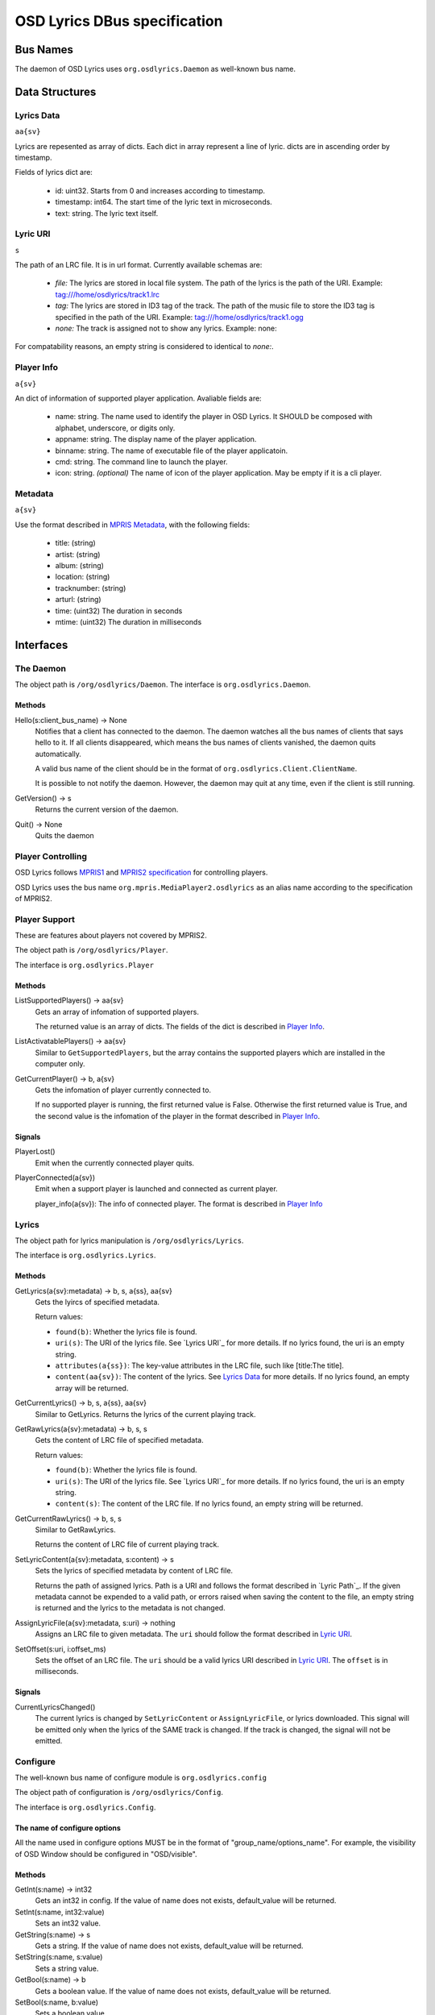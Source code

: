 ===============================
 OSD Lyrics DBus specification
===============================

Bus Names
=========

The daemon of OSD Lyrics uses ``org.osdlyrics.Daemon`` as well-known bus name.

Data Structures
===============

Lyrics Data
-----------
``aa{sv}``

Lyrics are repesented as array of dicts. Each dict in array represent a line of lyric. dicts are in ascending order by timestamp.

Fields of lyrics dict are:

 - id: uint32. Starts from 0 and increases according to timestamp.
 - timestamp: int64. The start time of the lyric text in microseconds.
 - text: string. The lyric text itself.

Lyric URI
----------
``s``

The path of an LRC file. It is in url format. Currently available schemas are:

 - `file:` The lyrics are stored in local file system. The path of the lyrics is the path of the URI. Example: tag:///home/osdlyrics/track1.lrc
 - `tag:` The lyrics are stored in ID3 tag of the track. The path of the music file to store the ID3 tag is specified in the path of the URI. Example: tag:///home/osdlyrics/track1.ogg
 - `none:` The track is assigned not to show any lyrics. Example: none:

For compatability reasons, an empty string is considered to identical to `none:`.

Player Info
--------
``a{sv}``

An dict of information of supported player application. Avaliable fields are:

 - name: string. The name used to identify the player in OSD Lyrics. It SHOULD be composed with alphabet, underscore, or digits only.
 - appname: string. The display name of the player application.
 - binname: string. The name of executable file of the player applicatoin.
 - cmd: string. The command line to launch the player.
 - icon: string. *(optional)* The name of icon of the player application. May be empty if it is a cli player.

Metadata
--------
``a{sv}``

Use the format described in `MPRIS Metadata <http://xmms2.org/wiki/MPRIS_Metadata>`_, with the following fields:

 - title: (string)
 - artist: (string)
 - album: (string)
 - location: (string)
 - tracknumber: (string)
 - arturl: (string)
 - time: (uint32) The duration in seconds 
 - mtime: (uint32) The duration in milliseconds 

Interfaces
==========

The Daemon
----------

The object path is ``/org/osdlyrics/Daemon``. The interface is ``org.osdlyrics.Daemon``.

Methods
~~~~~~~

Hello(s:client_bus_name) -> None
  Notifies that a client has connected to the daemon. The daemon watches all the bus names of clients that says hello to it. If all clients disappeared, which means the bus names of clients vanished, the daemon quits automatically.

  A valid bus name of the client should be in the format of ``org.osdlyrics.Client.ClientName``.

  It is possible to not notify the daemon. However, the daemon may quit at any time, even if the client is still running.

GetVersion() -> s
  Returns the current version of the daemon.

Quit() -> None
  Quits the daemon

Player Controlling
------------------

OSD Lyrics follows `MPRIS1 <http://xmms2.org/wiki/MPRIS>`_ and `MPRIS2 specification <http://www.mpris.org/2.1/spec/>`_ for controlling players. 

OSD Lyrics uses the bus name ``org.mpris.MediaPlayer2.osdlyrics`` as an alias name according to the specification of MPRIS2.

Player Support
--------------

These are features about players not covered by MPRIS2.

The object path is ``/org/osdlyrics/Player``.

The interface is ``org.osdlyrics.Player``

Methods
~~~~~~~

ListSupportedPlayers() -> aa{sv}
  Gets an array of infomation of supported players.

  The returned value is an array of dicts. The fields of the dict is described in `Player Info`_.

ListActivatablePlayers() -> aa{sv}
  Similar to ``GetSupportedPlayers``, but the array contains the supported players which are installed in the computer only.

GetCurrentPlayer() -> b, a{sv}
  Gets the infomation of player currently connected to.

  If no supported player is running, the first returned value is False. Otherwise the first returned value is True, and the second value is the infomation of the player in the format described in `Player Info`_.

Signals
~~~~~~~
PlayerLost()
  Emit when the currently connected player quits.

PlayerConnected(a{sv})
  Emit when a support player is launched and connected as current player.

  player_info(a{sv}): The info of connected player. The format is described in `Player Info`_

Lyrics
------

The object path for lyrics manipulation is ``/org/osdlyrics/Lyrics``.

The interface is ``org.osdlyrics.Lyrics``.

Methods
~~~~~~~

GetLyrics(a{sv}:metadata) -> b, s, a{ss}, aa{sv}
  Gets the lyircs of specified metadata.

  Return values:

  - ``found(b)``: Whether the lyrics file is found.
  - ``uri(s)``: The URI of the lyrics file. See `Lyrics URI`_ for more details. If no lyrics found, the uri is an empty string.
  - ``attributes(a{ss})``: The key-value attributes in the LRC file, such like [title:The title].
  - ``content(aa{sv})``: The content of the lyrics. See `Lyrics Data`_ for more details. If no lyrics found, an empty array will be returned.
  
GetCurrentLyrics() -> b, s, a{ss}, aa{sv}
  Similar to GetLyrics. Returns the lyrics of the current playing track.

GetRawLyrics(a{sv}:metadata) -> b, s, s
  Gets the content of LRC file of specified metadata. 

  Return values:

  - ``found(b)``: Whether the lyrics file is found.
  - ``uri(s)``: The URI of the lyrics file. See `Lyrics URI`_ for more details. If no lyrics found, the uri is an empty string.
  - ``content(s)``: The content of the LRC file. If no lyrics found, an empty string will be returned.
  
GetCurrentRawLyrics() -> b, s, s
  Similar to GetRawLyrics. 
  
  Returns the content of LRC file of current playing track.

SetLyricContent(a{sv}:metadata, s:content) -> s
  Sets the lyrics of specified metadata by content of LRC file.
  
  Returns the path of assigned lyrics. Path is a URI and follows the format described in `Lyric Path`_. If the given metadata cannot be expended to a valid path, or errors raised when saving the content to the file, an empty string is returned and the lyrics to the metadata is not changed.

AssignLyricFile(a{sv}:metadata, s:uri) -> nothing
  Assigns an LRC file to given metadata. The ``uri`` should follow the format described in `Lyric URI`_.

SetOffset(s:uri, i:offset_ms)
  Sets the offset of an LRC file. The ``uri`` should be a valid lyrics URI described in `Lyric URI`_. The ``offset`` is in milliseconds.

Signals
~~~~~~~

CurrentLyricsChanged()
  The current lyrics is changed by ``SetLyricContent`` or ``AssignLyricFile``, or lyrics downloaded. This signal will be emitted only when the lyrics of the SAME track is changed. If the track is changed, the signal will not be emitted.

Configure
---------
The well-known bus name of configure module is ``org.osdlyrics.config``

The object path of configuration is ``/org/osdlyrics/Config``.

The interface is ``org.osdlyrics.Config``.

The name of configure options
~~~~~~~~~~~~~~~~~~~~~~~~~~~~~
All the name used in configure options MUST be in the format of "group_name/options_name". For example, the visibility of OSD Window should be configured in "OSD/visible".

Methods
~~~~~~~

GetInt(s:name) -> int32
    Gets an int32 in config. If the value of name does not exists, default_value will be returned.

SetInt(s:name, int32:value)
  Sets an int32 value.

GetString(s:name) -> s
  Gets a string. If the value of name does not exists, default_value will be returned.

SetString(s:name, s:value)
  Sets a string value.

GetBool(s:name) -> b
  Gets a boolean value. If the value of name does not exists, default_value will be returned.

SetBool(s:name, b:value)
  Sets a boolean value.

GetDouble(s:name) -> d
  Gets a double value. If the value of name does not exists, default_value will be returned.

SetDouble(s:name, d:value)
  Sets a double value.

GetStringList(s:name) -> as
  Gets an array of strings. If the value of name does not exists, default_value will be returned.

SetStringList(s:name, as:value)
  Sets an array of string.

Signals
~~~~~~~

ValueChanged(as:name_list)
  Emit when one or more config value has been changed. ``name_list`` is a list of names of changed values.

Lyrics searching
----------------

TODO:


Player Proxy
============

A player proxy is a client to support one or more players.

A player proxy MUST have a unique name, like ``Mpris`` or ``Exaile03``. The well-known bus name and object path MUST be of the form ``org.osdlyrics.PlayerProxy.proxyname`` and ``/org/osdlyrics/PlayerProxy/proxyname``, where ``proxyname`` is the unique name.

For instance, a player proxy of MPRIS2 may have a unique name ``Mpris2``, and provides the bus name ``org.osdlyrics.PlayerProxy.Mpris2`` with object path ``/org/osdlyrics/PlayerProxy/Mpris2``.

The interface of player proxy is ``org.osdlyrics.PlayerProxy``

Methods
-------

ListActivePlayers() -> aa{sv}
  Lists supported players that are already running.

  Returns an array of dict. The dict represents the information of a player described in `Player Info`_.

ListActivatablePlayers() -> aa{sv}
  Lists supported players installed on the system.

  Returns an array of dict. The dict represents the information of a player described in `Player Info`_.

ListSupportedPlayers() -> aa{sv}
  Lists all supported players which can be launched on system.

ConnectPlayer(s:player_name) -> o
  Connect to an active player. The player proxy SHOULD create an dbus object with the path of ``/org/osdlyrics/PlayerProxy/proxyname/player_name``. The ``player_name`` is the ``name`` field described in `Player Info`_.

  The path of created object is returned. The created player object MUST implement interfaces described in `Player Object`_.

Signals
-------

PlayerLost(s)
  The player of name s is lost
